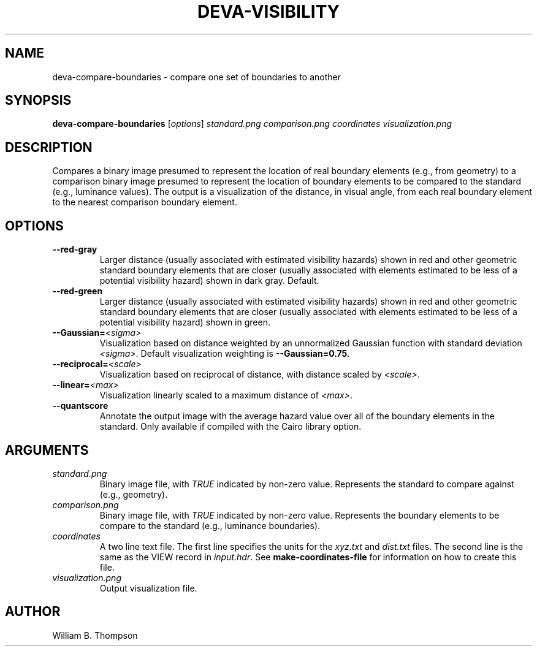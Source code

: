 .TH DEVA-VISIBILITY 1 "18 May 2018" "DEVA Project"
.SH NAME
deva-compare-boundaries \- compare one set of boundaries to another
.SH SYNOPSIS
\fBdeva-compare-boundaries\fR [\fIoptions\fR] \fIstandard.png\fR
\fIcomparison.png\fR \fIcoordinates\fR \fIvisualization.png\fR
.SH DESCRIPTION
Compares a binary image presumed to represent the location of real
boundary elements (e.g., from geometry) to a comparison binary image
presumed to represent the location of boundary elements to be compared
to the standard (e.g., luminance values).  The output is a visualization
of the distance, in visual angle, from each real boundary element to the
nearest comparison boundary element.
.PP
.SH OPTIONS
.TP
\fB\-\-red\-gray
Larger distance (usually associated with estimated visibility hazards)
shown in red and other geometric standard boundary elements that are
closer (usually associated with elements estimated to be less of a
potential visibility hazard) shown in dark gray. Default.
.TP
\fB\-\-red\-green
Larger distance (usually associated with estimated visibility hazards)
shown in red and other geometric standard boundary elements that are
closer (usually associated with elements estimated to be less of a
potential visibility hazard) shown in green.
.TP
\fB\-\-Gaussian=\fI<sigma>\fR
Visualization based on distance weighted by an unnormalized Gaussian
function with standard deviation \fI<sigma>\fR. Default visualization
weighting is \fB\-\-Gaussian=0.75\fR.
.TP
\fB\-\-reciprocal=\fI<scale>\fR
Visualization based on reciprocal of distance, with distance scaled by
\fI<scale>\fR.
.TP
\fB\-\-linear=\fI<max>\fR
Visualization linearly scaled to a maximum distance of \fI<max>\fR.
.TP
\fB\-\-quantscore
Annotate the output image with the average hazard value over all of the
boundary elements in the standard.  Only available if compiled with the
Cairo library option.
.SH ARGUMENTS
.TP
\fIstandard.png\fR
Binary image file, with \fITRUE\fR indicated by non-zero value.
Represents the standard to compare against (e.g., geometry).
.TP
\fIcomparison.png\fR
Binary image file, with \fITRUE\fR indicated by non-zero value.
Represents the boundary elements to be compare to the standard (e.g.,
luminance boundaries).
.TP
\fIcoordinates\fR
A two line text file.  The first line specifies the units for the
\fIxyz.txt\fR and \fIdist.txt\fR files. The second line is the same as
the VIEW record in \fIinput.hdr\fR.  See \fBmake-coordinates-file\fR for
information on how to create this file.
.TP
\fIvisualization.png\fR
Output visualization file.
.\" SH EXAMPLES
\." SH LIMITATIONS
\." PP
.SH AUTHOR
William B. Thompson
